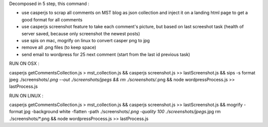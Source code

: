Decomposed in 5 step, this command :

- use casperjs to scrap all comments on MST blog as json collection and inject it on a landing html page to get a good format for all comments
- use casperjs screenshot feature to take each comment's picture, but based on last screeshot task (health of server saved, because only screenshot the newest posts)
- use spis on mac, mogrify on linux to convert casper png to jpg
- remove all .png files (to keep space)
- send email to wordpress for 25 next comment (start from the last id previous task)

RUN ON OSX :

casperjs getCommentsCollection.js > mst_collection.js && 
casperjs screenshot.js >> lastScreenshot.js &&
sips -s format jpeg ./screenshots/*.png --out ./screenshots/jpegs && 
rm ./screenshots/*.png && 
node wordpressProcess.js >> lastProcess.js

RUN ON LINUX :

casperjs getCommentsCollection.js > mst_collection.js && 
casperjs screenshot.js >> lastScreenshot.js &&
mogrify -format jpg -background white -flatten -path ./screenshots/*.png -quality 100 ./screenshots/jpegs*.jpg
rm ./screenshots/*.png && 
node wordpressProcess.js >> lastProcess.js
